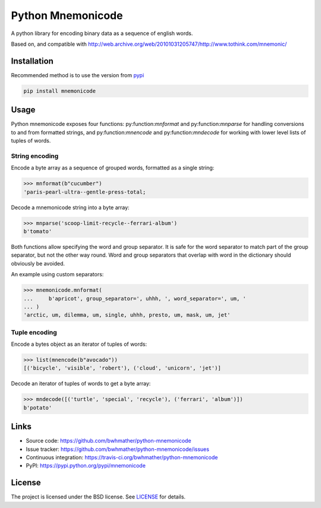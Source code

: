 Python Mnemonicode
==================

|build-status| |coverage|

A python library for encoding binary data as a sequence of english words.

Based on, and compatible with http://web.archive.org/web/20101031205747/http://www.tothink.com/mnemonic/


Installation
------------

Recommended method is to use the version from `pypi`_

.. code::

    pip install mnemonicode


Usage
-----

Python mnemonicode exposes four functions: py:function:`mnformat` and py:function:`mnparse` for handling conversions to and from formatted strings, and py:function:`mnencode` and py:function:`mndecode` for working with lower level lists of tuples of words.


String encoding
~~~~~~~~~~~~~~~

Encode a byte array as a sequence of grouped words, formatted as a single string:

>>> mnformat(b"cucumber")
'paris-pearl-ultra--gentle-press-total;

Decode a mnemonicode string into a byte array:

>>> mnparse('scoop-limit-recycle--ferrari-album')
b'tomato'

Both functions allow specifying the word and group separator.  It is safe for the word separator to match part of the group separator, but not the other way round.  Word and group separators that overlap with word in the dictionary should obviously be avoided.

An example using custom separators:

>>> mnemonicode.mnformat(
...     b'apricot', group_separator=', uhhh, ', word_separator=', um, '
... )
'arctic, um, dilemma, um, single, uhhh, presto, um, mask, um, jet'


Tuple encoding
~~~~~~~~~~~~~~

Encode a bytes object as an iterator of tuples of words:

>>> list(mnencode(b"avocado"))
[('bicycle', 'visible', 'robert'), ('cloud', 'unicorn', 'jet')]

Decode an iterator of tuples of words to get a byte array:

>>> mndecode([('turtle', 'special', 'recycle'), ('ferrari', 'album')])
b'potato'


Links
-----

- Source code: https://github.com/bwhmather/python-mnemonicode
- Issue tracker: https://github.com/bwhmather/python-mnemonicode/issues
- Continuous integration: https://travis-ci.org/bwhmather/python-mnemonicode
- PyPI: https://pypi.python.org/pypi/mnemonicode


License
-------

The project is licensed under the BSD license.  See `LICENSE`_ for details.


.. |build-status| image:: https://travis-ci.org/bwhmather/python-mnemonicode.png?branch=develop
    :target: https://travis-ci.org/bwhmather/python-mnemonicode
    :alt: Build Status
.. |coverage| image:: https://coveralls.io/repos/bwhmather/python-mnemonicode/badge.png?branch=develop
    :target: https://coveralls.io/r/bwhmather/python-mnemonicode?branch=develop
    :alt: Coverage
.. _pypi: https://pypi.python.org/pypi/mnemonicode
.. _LICENSE: ./LICENSE
